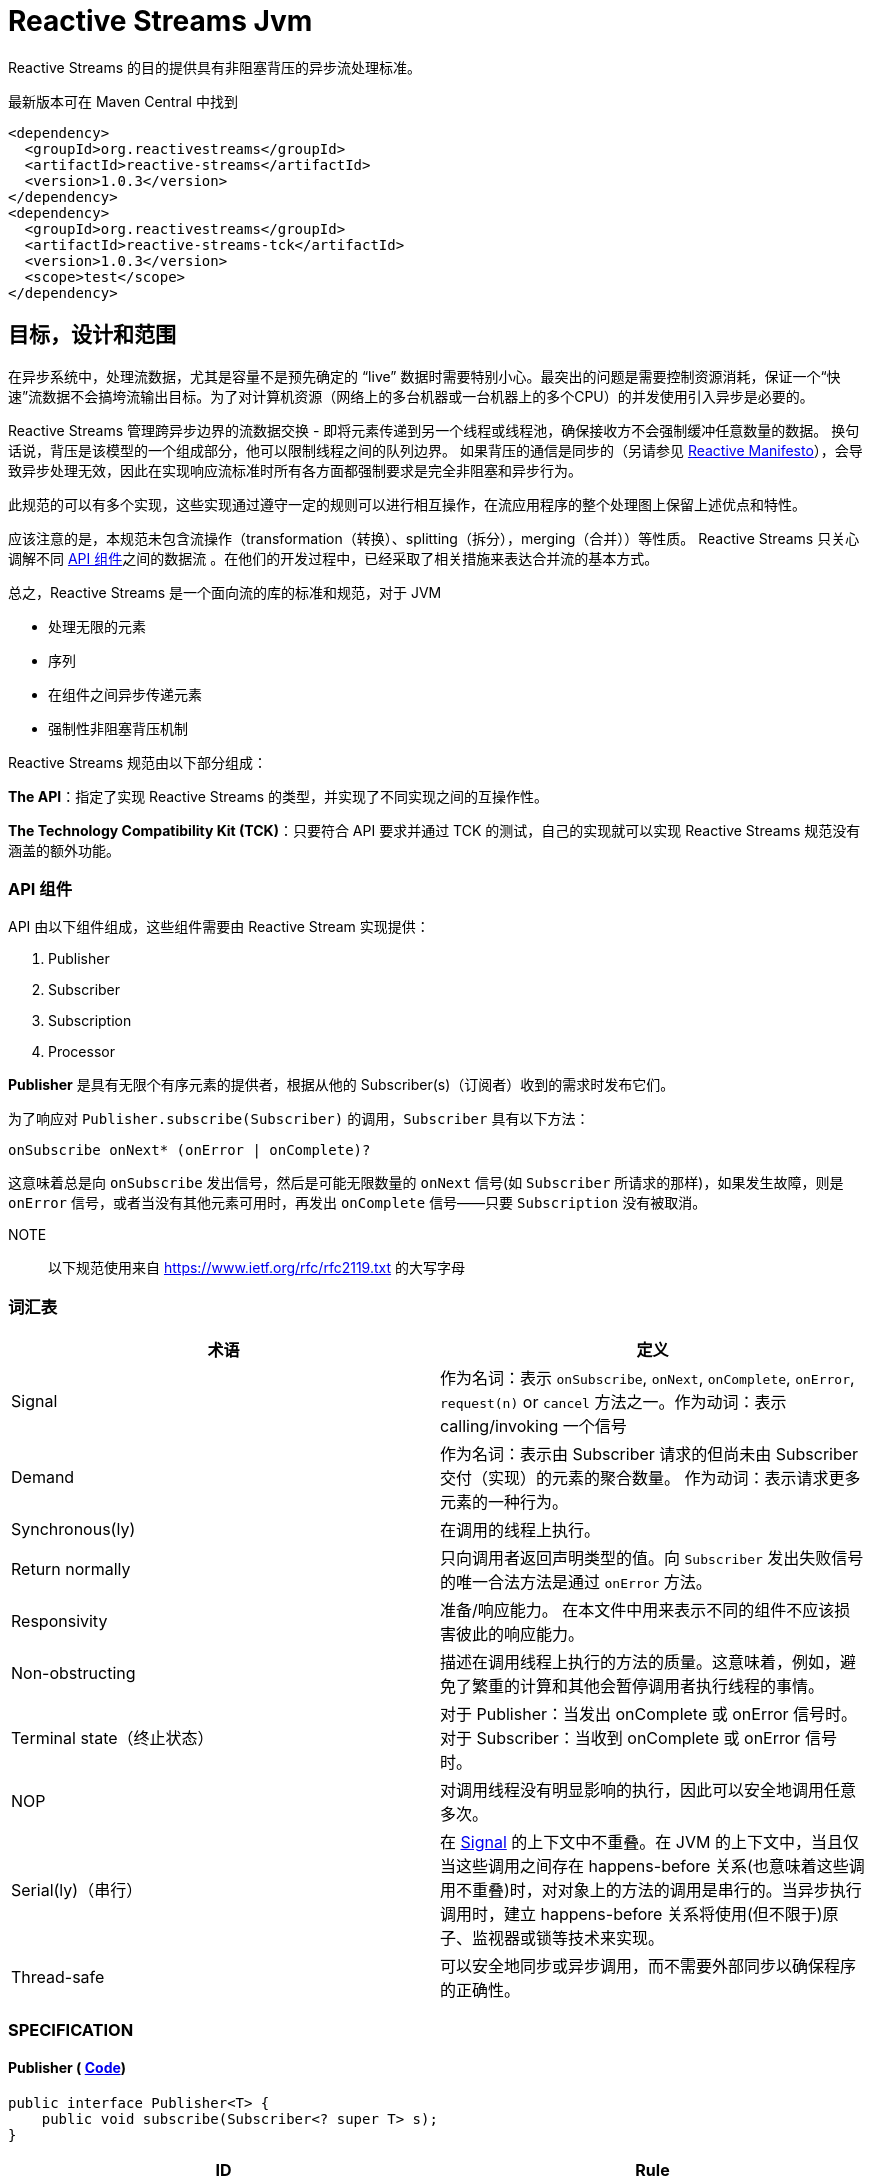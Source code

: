 [[reactive-stream-jvm]]
= Reactive Streams Jvm

Reactive Streams 的目的提供具有非阻塞背压的异步流处理标准。

最新版本可在 Maven Central 中找到

[source,xml]
----
<dependency>
  <groupId>org.reactivestreams</groupId>
  <artifactId>reactive-streams</artifactId>
  <version>1.0.3</version>
</dependency>
<dependency>
  <groupId>org.reactivestreams</groupId>
  <artifactId>reactive-streams-tck</artifactId>
  <version>1.0.3</version>
  <scope>test</scope>
</dependency>
----

== 目标，设计和范围

在异步系统中，处理流数据，尤其是容量不是预先确定的 “live” 数据时需要特别小心。最突出的问题是需要控制资源消耗，保证一个“快速”流数据不会搞垮流输出目标。为了对计算机资源（网络上的多台机器或一台机器上的多个CPU）的并发使用引入异步是必要的。

Reactive Streams 管理跨异步边界的流数据交换 - 即将元素传递到另一个线程或线程池，确保接收方不会强制缓冲任意数量的数据。 换句话说，背压是该模型的一个组成部分，他可以限制线程之间的队列边界。 如果背压的通信是同步的（另请参见 http://reactivemanifesto.org/[Reactive Manifesto]），会导致异步处理无效，因此在实现响应流标准时所有各方面都强制要求是完全非阻塞和异步行为。

此规范的可以有多个实现，这些实现通过遵守一定的规则可以进行相互操作，在流应用程序的整个处理图上保留上述优点和特性。

应该注意的是，本规范未包含流操作（transformation（转换）、splitting（拆分），merging（合并））等性质。 Reactive Streams 只关心调解不同 <<api-components,API 组件>>之间的数据流 。在他们的开发过程中，已经采取了相关措施来表达合并流的基本方式。

总之，Reactive Streams 是一个面向流的库的标准和规范，对于 JVM

* 处理无限的元素
* 序列
* 在组件之间异步传递元素
* 强制性非阻塞背压机制

Reactive Streams 规范由以下部分组成：

**The API**：指定了实现 Reactive Streams 的类型，并实现了不同实现之间的互操作性。

**The Technology Compatibility Kit (TCK)**：只要符合 API 要求并通过 TCK 的测试，自己的实现就可以实现 Reactive Streams 规范没有涵盖的额外功能。

[[api-components]]
=== API 组件

API 由以下组件组成，这些组件需要由 Reactive Stream 实现提供：

1. Publisher
2. Subscriber
3. Subscription
4. Processor

*Publisher* 是具有无限个有序元素的提供者，根据从他的 Subscriber(s)（订阅者）收到的需求时发布它们。

为了响应对 `Publisher.subscribe(Subscriber)` 的调用，`Subscriber` 具有以下方法：

[source,java]
----
onSubscribe onNext* (onError | onComplete)?
----

这意味着总是向 `onSubscribe` 发出信号，然后是可能无限数量的 `onNext` 信号(如 `Subscriber` 所请求的那样)，如果发生故障，则是 `onError` 信号，或者当没有其他元素可用时，再发出 `onComplete` 信号——只要 `Subscription` 没有被取消。

NOTE:: 以下规范使用来自 https://www.ietf.org/rfc/rfc2119.txt[https://www.ietf.org/rfc/rfc2119.txt] 的大写字母

[[glossary]]
=== 词汇表


|===
|术语 |定义

| Signal
| 作为名词：表示 `onSubscribe`, `onNext`, `onComplete`, `onError`, `request(n)` or `cancel` 方法之一。作为动词：表示 calling/invoking 一个信号

| Demand
| 作为名词：表示由 Subscriber 请求的但尚未由 Subscriber 交付（实现）的元素的聚合数量。 作为动词：表示请求更多元素的一种行为。

| Synchronous(ly)
| 在调用的线程上执行。

| Return normally
| 只向调用者返回声明类型的值。向 `Subscriber` 发出失败信号的唯一合法方法是通过 `onError` 方法。

| Responsivity
| 准备/响应能力。 在本文件中用来表示不同的组件不应该损害彼此的响应能力。

| Non-obstructing
| 描述在调用线程上执行的方法的质量。这意味着，例如，避免了繁重的计算和其他会暂停调用者执行线程的事情。

| Terminal state（终止状态）
| 对于 Publisher：当发出 onComplete 或 onError 信号时。 对于 Subscriber：当收到 onComplete 或 onError 信号时。

| NOP
| 对调用线程没有明显影响的执行，因此可以安全地调用任意多次。

| Serial(ly)（串行）
| 在 https://github.com/reactive-streams/reactive-streams-jvm/blob/v1.0.3/README.md#term_signal[Signal] 的上下文中不重叠。在 JVM 的上下文中，当且仅当这些调用之间存在 happens-before 关系(也意味着这些调用不重叠)时，对对象上的方法的调用是串行的。当异步执行调用时，建立 happens-before 关系将使用(但不限于)原子、监视器或锁等技术来实现。

| Thread-safe
| 可以安全地同步或异步调用，而不需要外部同步以确保程序的正确性。
|===


[[specification]]
=== SPECIFICATION

==== Publisher ( https://github.com/reactive-streams/reactive-streams-jvm/blob/v1.0.3/api/src/main/java/org/reactivestreams/Publisher.java[Code])

[source,java]
----
public interface Publisher<T> {
    public void subscribe(Subscriber<? super T> s);
}
----

|===
| ID                        | Rule

| [[rule-1.1]] 1
| `Publisher` 向 `Subscriber` 发出的 `onNext` 的信号总数必须始终小于等于 `Subscriber` 订阅( `Subscription` )请求的元素的总数.

| 1.1 说明
| *这条规则的目的是明确 `Publisher` 发出的信号不能超过 `Subscriber` 请求的元素。而且，这条规则还有一个很隐蔽但很重要的结果：因为 demand 只能在接收到之后才能被 fulfilled（满足），所以在请求元素和接收元素之间存在 happens-before 关系。*

| [[rule-1.2]] 2
| 一个 `Publisher` 可能发出少于请求的 `onNext` 信号，并通过 `onComplete` 或 `onError` 信号终止  `Subscription`.

| 1.2 说明
| *这条规则的目的是明确 `Publisher` 不保证发布的元素数量满足 `Subscriber` 需要的元素数量。他有可能无法生产所有的元素，他有可能会失败，为空，或者已经完成*

| [[rule-1.3]] 3
| 向 `Subscriber` 发出的 `onSubscribe`, `onNext`, `onError` and `onComplete` 信号必须是串行的.

| 1.3 说明
| *该规则的目的是当且仅当在每个信号之间建立了 happens-before 关系时才允许发送信号（包括来自多个线程）。*

| [[rule-1.4]] 4
| 如果 `Publisher` 失败，它必须发出 `onError` 信号。

| 1.4 说明
| *该规则的目的是明确 `Publisher` 有责任通知 `Subscribers` 它已经到达终止状态，`Subscribers` 随后可以对该信息采取一些行动，例如清理资源等。*

| [[rule-1.5]] 5
| 如果 `Publisher` 成功完成（有限流），它必须发出 `onComplete` 信号。

| 1.5 说明
| *该规则的目的是明确发布者负责通知其订阅者它已达到终端状态——订阅者可以根据此信息采取一些行动，例如清理资源等。*

| [[rule-1.6]] 6
| 如果 `Publisher` 在 `Subscriber` 发出 `onError` 或 `onComplete` 信号，则必须认为该 `Subscriber`  的 `Subscription` 已被取消。.

| 1.6 说明
| *此规则的目的是确保无论订阅是否被取消，发布者发出的信号是 `onError` 还是 `onComplete`，`Subscription` 都被同等对待。*

| [[rule-1.7]] 7
| 一旦已经发出终端状态(onError, onComplete)信号，就要求不再发生任何信号。

| 1.7 说明
| *此规则的目的是确保 `onError` 和 `onComplete` 是发布者和订阅者之间交互的最终状态。*

| [[rule-1.8]] 8
| 如果 `Subscription` 被取消，则必须停止向 `Subscriber` 发出信号。

| 1.8 说明
| *此规则的目的是确保在调用 Subscription.cancel() 时，发布者尊重订阅者取消订阅的请求。最终的原因是由于信号是异步的，所以会有传播延迟。**

| [[rule-1.9]] 9
| `Publisher.subscribe` 必须在提供给该订阅者的任何其他信号之前调用 `onSubscribe` 并且要正常返回。除非提供的订阅者为 `null` ，在这种情况下，它必须向调用者抛出 `java.lang.NullPointerException` 异常。对于其他情况，如发出失败信号(或拒绝 `Subscriber`)，则调用 `onError` (在调用 `onSubscribe` 之后).

| 1.9 说明
| *此规则的目的是确保必须再其他信号发出之前发出 `onSubscribe` 信号，以便在接收到信号时，订阅者可以执行初始化逻辑。同时 `onSubscribe` 最多只能被调用一次( 见 <<rule-2.2>>)。如果订阅者为空，则除了向调用者发出信号外别无他法，这意味着必须抛出 `java.lang.NullPointerException`。可能会出现如下情况:有状态的 `Publisher` 可能会不堪重负、被底层资源所限制、耗尽或处于终端状态。*

| [[rule-1.10]] 10
| `Publisher.subscribe` 可以根据需要多次调用，但每次必须使用不同的 `Subscriber` ( 见 <<rule-2.2>>).

| 1.10 说明
| *此规则的目的是让 `subscribe` 的调用者知道 `Subscriber` 只能够 `subscribe` 一次 `Publisher`。 此外，它还要求无论调用多少次都必须维护 `subscribe` 的语义。*

| [[rule-1.11]] 11
| 一个 `Publisher` 可以 多个 `Subscriber` 并决定每个 `Subscription` 单播还是多播。

| 1.11
| *该规则的目的是为发布者实现提供灵活性，以决定它们将支持多少(如果有的话)订阅者，以及如何分发元素。*
|===

==== 2. Subscriber ( https://github.com/reactive-streams/reactive-streams-jvm/blob/v1.0.3/api/src/main/java/org/reactivestreams/Subscriber.java[Code])

[source,java]
----
public interface Subscriber<T> {
    public void onSubscribe(Subscription s);
    public void onNext(T t);
    public void onError(Throwable t);
    public void onComplete();
}
----

|===
| ID | Rule

| [[rule-2.1]] 1
| 订阅者必须通过 `Subscription.request(long n)` 发出请求，以接收 `onNext` 信号。

| 2.1 说明
| *此规则的目的是确定订阅者可以决定何时以及愿意接收多少元素。为了避免可重入 Subscription 方法引起的信号重排序，强烈建议同步订阅者实现在任何信号处理的最后调用 Subscription 方法。建议订阅者请求它们能够处理的内容的上限，因为一次只请求一个元素会导致低效的 "stop-and-wait" 协议*

| [[rule-2.2]] 2
| 如果订阅者怀疑其信号处理会对发布者的响应性产生负面影响，则建议它异步分派其信号。.

| 2.2 说明
| *此规则的目的是，订阅者不应阻碍发布者的进程。 换句话说，订阅者不应该因为接收 CPU 周期而使发布者挨饿。*

| [[rule-2.3]] 3
| `Subscriber.onComplete()` 和 `Subscriber.onError(Throwable t)` 不能调用 `Subscription` 或 `Publisher` 的任何方法。

| 2.3 说明
| *此规则的目的是在处理完成信号期间防止 Publisher, Subscription 和 Subscriber 之间产生循环和竞争条件。*

| [[rule-2.4]] 4
| `Subscriber.onComplete()` 和 `Subscriber.onError(Throwable t)` 必须考虑在收到信号后取消 Subscription。

| 2.4 说明
| *此规则的目的是确保订阅者尊重发布者的终端状态信号。 在收到 `onComplete` 或 `onError` 信号后，订阅就不再有效了。*

| [[rule-2.5]] 5
| 如果订阅者已经有一个活动订阅，则订阅者必须在 `onSubscribe` 信号之后对给定订阅调用 `Subscription.cancel()`。

| 2.5 说明
| *此规则的目的是防止两个或更多独立的发布者尝试与同一个订阅者进行交互。 强制执行此规则意味着防止资源泄漏，因为额外的订阅将被取消。不遵守此规则可能会导致违反发布者规则 1。 此类违规可能会导致难以诊断的错误。*

| [[rule-2.6]] 6
| 如果不再需要订阅，订阅者必须调用 `Subscription.cancel()`。

| 2.6 说明
| *此规则的目的是确定订阅者不能在不需要订阅时将其丢弃，他们必须调用 cancel，以便可以安全、及时地回收该订阅持有的资源。 例如，订阅者只对特定元素感兴趣，然后取消其订阅，以向发布者发出完成的信号。*

| [[rule-2.7]] 7
| 订阅者必须确保对其订阅的请求和取消方法的所有调用都是串行执行的。

| 2.7 说明
| *此规则的目的是当且仅当每个调用之间建立了串行关系时，才允许调用 request 和 cancel 方法（包括来自多个线程）。*

| [[rule-2.8]] 8
| 订阅者在调用 `Subscription.cancel()` 之后接收一个或多个 `onNext` 信号，如果仍然有被请求的元素挂起( 见 <<rule-3.12>>)。 `Subscription.cancel()` 不保证立即执行底层清理操作。

| 2.8 说明
| *此规则的目的是强调在调用  `cancel` 和发布者察觉到  `cancel` 之间可能存在延迟。*

| [[rule-2.9]] 9
| 不管之前有没有调用 `Subscription.request(long n)` ，订阅者都必须准备好接受 `onComplete` 信号。

| 2.9 说明
| *这条规则的目的是确定完成与需求流无关——这允许元素流提前完成，并避免了完成轮询的需要。*

| [[rule-2.10]] 10
| 无论之前是否有 `Subscription.request(long n)` 调用，订阅者必须准备好接收一个 `onError` 信号。

| 2.10 说明
| *这条规则的目的是确定生产者失败与需求流无关。这意味着订阅者不需要轮询来确定发布者是否无法满足其请求。*

| [[rule-2.11]] 11
| `Subscriber` 必须确保所有对其信号方法的调用都在处理各自的信号之前发生。即，订阅者必须正确地将信号发布到其处理逻辑中。

| 2.11 说明
| *此规则的目的是确定订阅者的实现有责任确保其信号的异步处理是线程安全的。 https://docs.oracle.com/javase/specs/jls/se8/html/jls-17.html#jls-17.4.5[参见第 17.4.5 节中 Happens-Before 的 JMM 定义。]*

| [[rule-2.12]] 12
| Subscriber（基于 `object equality`） 只能最多调用一次 `Subscriber.onSubscribe`。

| 2.12 说明
| *该规则的目的是确定必须假设同一个订阅者最多只能订阅一次。 请注意，`object equality` 是 `a.equals(b)`。*

| [[rule-2.13]] 13
| 调用 `onSubscribe`、`onNext`、`onError` 或 `onComplete` 必须正常返回，除非提供的参数为 `null`，在这种情况下，它必须向调用者抛出 `java.lang.NullPointerException`，对于其他情况，订阅者发出失败信号的唯一合法方式是通过取消其订阅。 在违反此规则的情况下，必须将订阅者的任何关联订阅视为已取消，并且调用者必须以适合运行时环境的方式提出此错误条件。

| 2.13 说明
| *此规则的目的是为订阅者的方法建立语义，以及在违反此规则的情况下允许发布者做什么。 «以适合运行时环境的方式提出此错误条件»  可能意味着记录错误 — 或者以其他方式让某人或某物意识到这种情况 - 因为无法向出错的订阅服务器发出错误信号。*
|===

==== 3. Subscription ( https://github.com/reactive-streams/reactive-streams-jvm/blob/v1.0.3/api/src/main/java/org/reactivestreams/Subscription.java[Code])

[source,java]
----
public interface Subscription {
    public void request(long n);
    public void cancel();
}
----


|===
| ID | Rule
| [[rule-3.1]] 1
| `Subscription.request` 和 `Subscription.cancel` 必须仅在 `Subscriber` 上下文中调用。

| 3.1 说明
| *此规则的目的是建立 `Subscription`, 表示者和发布者之间的唯一关系（见 Subscriber 规则的第 12 条）。订阅者可以控制何时请求元素以及何时不再需要元素。( 见 <<rule-2.12>>)*

| [[rule-3.2]] 2
| `Subscription` 必须允许订阅者从 `onNext` 或 `onSubscribe` 同步调用 `Subscription.request`。

| 3.2 说明
| *该规则的目的是明确 `request` 的实现必须是可重入的，以避免在 `request` 和 `onNext`（以及最终 `onComplete`/ `onError`）之间相互调用的情况下堆栈溢出。 这意味着发布者可以是同步的，即在调用 `request` 的线程上发送 `onNext` 信号*

| [[rule-3.3]] 3
| `Subscription.request` 必须为发布者和订阅者之间可能的同步递归设置一个上限。

| 3.3 说明
| *该规则的目的是通过对 `request` 和 `onNext`（最终 `onComplete` / `onError`）之间的相互递归设置上限来补充 ( 见 <<rule-3.2>>)。 建议将这种相互递归的深度限制为 `1` (ONE) — 为了节省堆栈空间。 一个典型的同步打开递归的例子是 `Subscriber.onNext` -> `Subscription.request` -> `Subscriber.onNext` -> ...，否则会导致调用线程的堆栈崩溃。*

| [[rule-3.4]] 4
| `Subscription.request` 应该及时返回来尊重其调用者的响应能力。

| 3.4 说明
| *此规则的目的是确定 `request` 是一种非阻塞方法，并且应该尽可能快地在调用线程上执行，从而避免繁重的计算和其他可能导致调用方执行线程暂停的事情。*

| [[rule-3.5]] 5
| `Subscription.cancel` 必须通过及时返回来尊重其调用者的响应性，必须是幂等的并且必须是线程安全的。

| 3.5 说明
| *此规则的目的是确定 `cancel` 是一种非阻塞方法，并且应该在调用线程上尽可能快地执行，从而避免繁重的计算和其他可能导致调用方执行线程暂停的事情。 此外，多次调用而没有任何不利影响也很重要。*

| [[rule-3.6]] 6
| 取消订阅后，额外的 `Subscription.request(long n)` 必须是 NOP。

| 3.6 说明
| *此规则的目的是在取消订阅和随后不请求更多元素之间建立因果关系。*

| [[rule-3.7]] 7
| 取消订阅后，额外的 `Subscription.cancel()` 必须是 NOP。.

| 3.7 说明
| *本规则的目的被 第五条 取代。( 见 <<rule-3.5>>)*

| [[rule-3.8]] 8
| 虽然订阅没有被取消，但 `Subscription.request(long n)` 必须向相应的订阅者注册将要产生的元素的数量。

| 3.8 说明
| *此规则的目的是确保 `request` 是一个附加操作，以及确保将元素的请求交付给 `Publisher`。*

| [[rule-3.9]] 9
| 当订阅未被取消时，如果参数 <= 0，则 `Subscription.request(long n)` 必须用 `java.lang.IllegalArgumentException` 发出 `onError` 信号。异常消息应该解释为:non-positive request signals are illegal。

| 3.9 说明
| *该规则的目的是防止错误的实现在不引发任何异常的情况下继续操作。请求负数或 0 个元素(因为请求是附加的)，很可能是代表订阅者的错误计算的结果。*

| [[rule-3.10]] 10
| 虽然没有取消 `Subscription`， `Subscription.request(long n)` 可以同步调用这个（或其他）订阅者的 `onNext` 。

| 3.10 说明
| *此规则的目的是建立允许创建 synchronous Publishers，即在调用线程上执行其逻辑的发布者。*

| [[rule-3.11]] 11
| 虽然没有取消 `Subscription`，但 `Subscription.request(long n)` 可以在这个（或其他）订阅者上同步调用 `onComplete` 或 `onError` 。

| 3.11 说明
| *此规则的目的是建立允许创建 synchronous Publishers，即在调用线程上执行其逻辑的发布者。*

| [[rule-3.12]] 12
| 虽然没有取消 `Subscription`，但 `Subscription.cancel()` 必须请求发布者最终停止向其订阅者发送信号。 该操作不需要立即影响订阅。.

| 3.12 说明
| *此规则的目的是确定发布者最终会尊重取消订阅的意愿，并承认可能需要一些时间才能接收到信号。*

| [[rule-3.13]] 13
| 虽然没有取消 `Subscription`，但 `Subscription.cancel()` 必须请求发布者最终删除对相应订阅者的任何引用。

| 3.13 说明
| *此规则的目的是确保订阅者在订阅不再有效后可以正确地进行垃圾收集。 不鼓励使用相同的 `Subscriber` 对象重新订阅 [参见 Subscriber 第 12 条]，但本规范并未强制要求禁止这样做，因为这意味着必须无限期地存储先前取消的订阅。*

| [[rule-3.14]] 14
| 虽然没有取消 `Subscription`，但调用 `Subscription.cancel` 可能会导致发布者（如果有状态）在此时没有其他订阅存在时转换到 `shut-down` 状态 [参见 Publisher 规则第 9 条]。

| 3.14 说明
| *此规则的目的是允许发布者在新的订阅者的 `onSubscribe` 之后发出 `onComplete` 或 `onError` 信号，以响应来自现有订阅者的取消信号。*

| [[rule-3.15]] 15
| 调用 `Subscription.cancel` 必须正常返回。

| 3.15 说明
| *该规则的目的是当响应  `cancel` 调用的，禁止抛出异常。*

| [[rule-3.16]] 16
| 调用 `Subscription.request` 必须正常返回。

| 3.16 说明
| *该规则的目的是当响应  `request` 调用的，禁止抛出异常。*

| [[rule-3.17]] 17
| 订阅必须支持无限数量的 `request` 调用，并且必须支持高达 2^63-1 (`java.lang.Long.MAX_VALUE`) 的需求。 发布者可以将等于或大于 2^63-1 (`java.lang.Long.MAX_VALUE`) 的需求视为 “effectively unbounded”(有效边界)。

| 3.17 说明
| *该规则的目的是建立订阅者可以发出任意请求的数量，以大于 0 的数为增量( 见 <<rule-3.9>>)请求无限制数量的元素。由于在合理的时间内(每纳秒 1 个元素需要292年)，当前或预期的硬件无法实现 2^63-1 的需求，允许 Publisher 在超过这一点后停止跟踪需求。*
|===

一个 `Subscription` 由一个 `Publisher` 和一个 `Subscriber` 共享，目的是解决他们之间的数据交换。 这就是为什么 `subscribe()` 方法不返回创建的 `Subscription` 而是返回 `void` 的原因； `Subscription` 仅通过 `onSubscribe` 回调传递给 `Subscriber`。

==== 4.Processor ( https://github.com/reactive-streams/reactive-streams-jvm/blob/v1.0.3/api/src/main/java/org/reactivestreams/Processor.java[Code] )

[source,java]
----
public interface Processor<T, R> extends Subscriber<T>, Publisher<R> {
}
----


|===
| ID | Rule

| [[rule-4.1]] 1
| 一个 `Processor` 代表一个处理阶段 — 它既是订阅者又可以是发布者，并且必须遵守两者的契约。

| 4.1 说明
| *此规则的目的是建立 Processor 的行为，并受发布者和订阅者规范的约束。 *

| [[rule-4.2]] 2
| `Processor` 可以选择恢复 `onError` 信号。 如果它选择这样做，它必须认为订阅已被取消，否则它必须立即将 `onError` 信号传播给它的订阅者。

| 4.2 说明
| *该规则的目的是告诉我们实现可能不仅仅是简单的转换。*
|===

虽然不是强制的，但当处理器的最后一个订阅者取消其订阅时，取消其上游订阅可能是一个好主意，以便让取消信号向上游传播。

=== 异步与同步处理

Reactive Streams API 规定所有元素处理 (`onNext`) 或终止信号 (`onError`, `onComplete`) 不得阻塞发布者。 但是，每个 `on*` 处理程序都可以同步或异步处理事件。

例如:

[source,text]
----
nioSelectorThreadOrigin map(f) filter(p) consumeTo(toNioSelectorOutput)
----

它有一个异步 origin 和一个异步 destination。 让我们假设 `origin` 和 `destination` 都是选择器事件循环。 `Subscription.request(n)` 必须从 `destination` 链接到 `origin` 。 现在，每个实现都可以选择如何执行此操作。

以下使用管道符(`|`)表示异步边界（队列和调度）和 `R#` 表示资源（可能是线程）。.

[source,text]
----
nioSelectorThreadOrigin | map(f) | filter(p) | consumeTo(toNioSelectorOutput)
-------------- R1 ----  | - R2 - | -- R3 --- | ---------- R4 ----------------
----

在这个例子中，`map`、`filter` 和 `consumeTo` 这三个消费者都是异步调度工作。它可以在同一个事件循环(trampoline)上，也可以在不同的线程上，等等。

[source,text]
----
nioSelectorThreadOrigin map(f) filter(p) | consumeTo(toNioSelectorOutput)
------------------- R1 ----------------- | ---------- R2 ----------------
----

这里只是异步调度的最后一步，通过向 `NioSelectorOutput` 事件循环添加工作。 `map` 和 `filter` 步骤在原始线程上同步执行。

或者另一种实现可以将操作融合到最终消费者：

[source,text]
----
nioSelectorThreadOrigin | map(f) filter(p) consumeTo(toNioSelectorOutput)
--------- R1 ---------- | ------------------ R2 -------------------------
----

所有这些变体都是 "asynchronous streams"。它们都有自己的位置，每个都有不同的权衡，包括性能和实现复杂性。

Reactive Streams 契约允许实现在非阻塞、异步、动态推拉流的范围内灵活地管理资源和调度，并混合异步和同步处理。

为了允许所有参与 API 元素 - `Publisher`/`Subscription`/`Subscriber`/`Processor` 的完全异步实现，这些接口定义的所有方法都返回 `void`。

=== 订阅者控制的队列边界

基本设计原则之一是所有缓冲区大小都是有限制的，订阅者必须知道这些限制并且可以进行控制。这些边界用元素计数表示(然后转换为 `onNext` 的调用计数)。任何旨在支持无限流(特别是高速率输出流)的实现都需要在整个过程中强制边界，以避免内存不足和限制资源的情况。

由于背压是强制性的，因此可以避免使用无界缓冲区。一般来说，队列无限制增长的唯一情况是发布者端在一段时间内保持比订阅者高的速率，但是这种情况是由反压处理的。

队列边界可以由订阅者对适当数量的元素发出信号来控制。在任何时间点，订阅者都知道:

- 请求的元素总数: `P`
- 已处理的元素数: `N`

然后可能到达的元素的最大数量——直到更多的需求被通知给发布者——是 `P - N`。如果订阅者也知道其输入缓冲区中元素 B 的数量，这个界限可以被细化为 `P - B - N`。

发布者必须遵守这些界限，而不管它所代表的源是否可以背压。在生产速率不受影响的源的情况下（例如时钟滴答或鼠标移动），发布者必须选择缓冲或删除元素以遵守强加的边界。

订阅者在接收到一个元素后发出对一个元素的需求信号，有效地实现了停止等待协议，其中需求信号相当于确认。

订阅者在接收到一个元素后发出对一个元素的需求信号，有效地实现了 Stop-and-Wait 协议，其中需求信号相当于确认。通过提供对多个元素的需求，确认的成本被分摊。 值得注意的是，订阅者可以在任何时间点发出需求信号，从而避免发布者和订阅者之间不必要的延迟（即保持其输入缓冲区填充而不必等待完整的往返）。

== 法律

这个项目是来自 Kaazing、Lightbend、Netflix、Pivotal、Red Hat、Twitter 和许多其他公司的工程师之间的合作。该代码被提供给公共领域，以允许想要创建兼容实现的相关方免费使用。有关详细信息，请参阅 `COPYING`。

<p xmlns:dct="http://purl.org/dc/terms/" xmlns:vcard="http://www.w3.org/2001/vcard-rdf/3.0#">
<a rel="license" href="http://creativecommons.org/publicdomain/zero/1.0/">
<img src="http://i.creativecommons.org/p/zero/1.0/88x31.png" style="border-style: none;" alt="CC0" />
</a>
<br />
To the extent possible under law,
<a rel="dct:publisher" href="http://www.reactive-streams.org/">
<span property="dct:title">Reactive Streams Special Interest Group</span></a>
has waived all copyright and related or neighboring rights to
<span property="dct:title">Reactive Streams JVM</span>.
This work is published from:
<span property="vcard:Country" datatype="dct:ISO3166" content="US" about="http://www.reactive-streams.org/">United States</span>.
</p>

